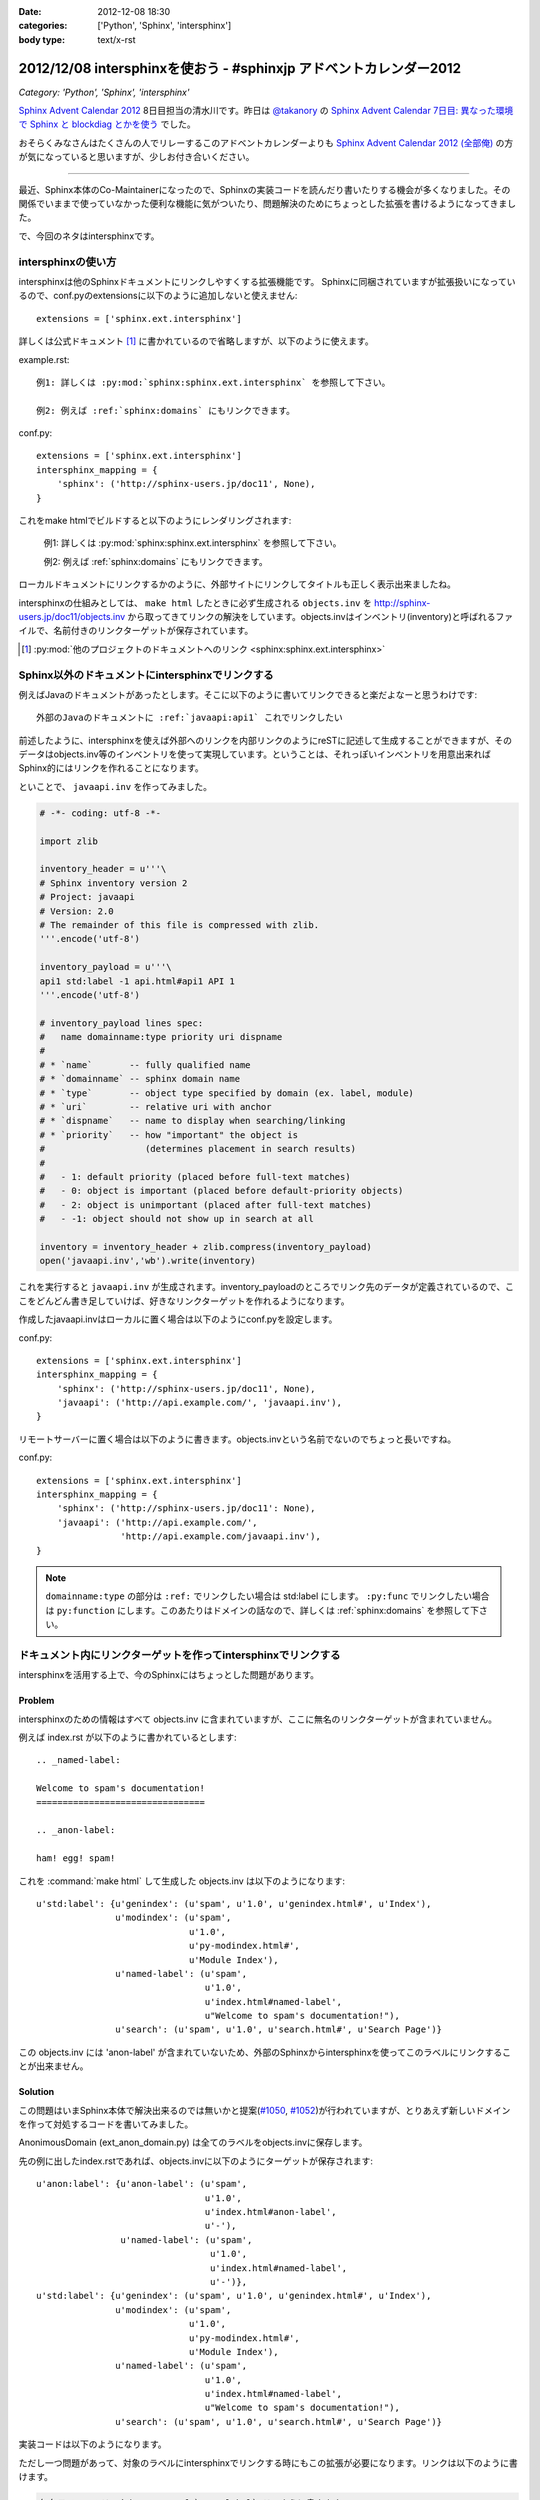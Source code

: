 :date: 2012-12-08 18:30
:categories: ['Python', 'Sphinx', 'intersphinx']
:body type: text/x-rst

====================================================================
2012/12/08 intersphinxを使おう - #sphinxjp アドベントカレンダー2012
====================================================================

*Category: 'Python', 'Sphinx', 'intersphinx'*


`Sphinx Advent Calendar 2012`_ 8日目担当の清水川です。昨日は `@takanory`_ の `Sphinx Advent Calendar 7日目: 異なった環境で Sphinx と blockdiag とかを使う`_ でした。

おそらくみなさんはたくさんの人でリレーするこのアドベントカレンダーよりも `Sphinx Advent Calendar 2012 (全部俺)`_ の方が気になっていると思いますが、少しお付き合いください。

------

最近、Sphinx本体のCo-Maintainerになったので、Sphinxの実装コードを読んだり書いたりする機会が多くなりました。その関係でいままで使っていなかった便利な機能に気がついたり、問題解決のためにちょっとした拡張を書けるようになってきました。

で、今回のネタはintersphinxです。


intersphinxの使い方
=======================

intersphinxは他のSphinxドキュメントにリンクしやすくする拡張機能です。
Sphinxに同梱されていますが拡張扱いになっているので、conf.pyのextensionsに以下のように追加しないと使えません::

   extensions = ['sphinx.ext.intersphinx']

詳しくは公式ドキュメント [1]_ に書かれているので省略しますが、以下のように使えます。

example.rst::

   例1: 詳しくは :py:mod:`sphinx:sphinx.ext.intersphinx` を参照して下さい。

   例2: 例えば :ref:`sphinx:domains` にもリンクできます。

conf.py::

   extensions = ['sphinx.ext.intersphinx']
   intersphinx_mapping = {
       'sphinx': ('http://sphinx-users.jp/doc11', None),
   }



これをmake htmlでビルドすると以下のようにレンダリングされます:

   例1: 詳しくは :py:mod:`sphinx:sphinx.ext.intersphinx` を参照して下さい。

   例2: 例えば :ref:`sphinx:domains` にもリンクできます。


ローカルドキュメントにリンクするかのように、外部サイトにリンクしてタイトルも正しく表示出来ましたね。

intersphinxの仕組みとしては、 ``make html`` したときに必ず生成される ``objects.inv`` を http://sphinx-users.jp/doc11/objects.inv から取ってきてリンクの解決をしています。objects.invはインベントリ(inventory)と呼ばれるファイルで、名前付きのリンクターゲットが保存されています。

.. [1] :py:mod:`他のプロジェクトのドキュメントへのリンク <sphinx:sphinx.ext.intersphinx>`


Sphinx以外のドキュメントにintersphinxでリンクする
===================================================

例えばJavaのドキュメントがあったとします。そこに以下のように書いてリンクできると楽だよなーと思うわけです::

   外部のJavaのドキュメントに :ref:`javaapi:api1` これでリンクしたい

前述したように、intersphinxを使えば外部へのリンクを内部リンクのようにreSTに記述して生成することができますが、そのデータはobjects.inv等のインベントリを使って実現しています。ということは、それっぽいインベントリを用意出来ればSphinx的にはリンクを作れることになります。

といことで、 ``javaapi.inv`` を作ってみました。

.. code-block:: python

   # -*- coding: utf-8 -*-

   import zlib

   inventory_header = u'''\
   # Sphinx inventory version 2
   # Project: javaapi
   # Version: 2.0
   # The remainder of this file is compressed with zlib.
   '''.encode('utf-8')

   inventory_payload = u'''\
   api1 std:label -1 api.html#api1 API 1
   '''.encode('utf-8')

   # inventory_payload lines spec:
   #   name domainname:type priority uri dispname
   #
   # * `name`       -- fully qualified name
   # * `domainname` -- sphinx domain name
   # * `type`       -- object type specified by domain (ex. label, module)
   # * `uri`        -- relative uri with anchor
   # * `dispname`   -- name to display when searching/linking
   # * `priority`   -- how "important" the object is
   #                   (determines placement in search results)
   #
   #   - 1: default priority (placed before full-text matches)
   #   - 0: object is important (placed before default-priority objects)
   #   - 2: object is unimportant (placed after full-text matches)
   #   - -1: object should not show up in search at all

   inventory = inventory_header + zlib.compress(inventory_payload)
   open('javaapi.inv','wb').write(inventory)

これを実行すると ``javaapi.inv`` が生成されます。inventory_payloadのところでリンク先のデータが定義されているので、ここをどんどん書き足していけば、好きなリンクターゲットを作れるようになります。

作成したjavaapi.invはローカルに置く場合は以下のようにconf.pyを設定します。

conf.py::

   extensions = ['sphinx.ext.intersphinx']
   intersphinx_mapping = {
       'sphinx': ('http://sphinx-users.jp/doc11', None),
       'javaapi': ('http://api.example.com/', 'javaapi.inv'),
   }


リモートサーバーに置く場合は以下のように書きます。objects.invという名前でないのでちょっと長いですね。

conf.py::

   extensions = ['sphinx.ext.intersphinx']
   intersphinx_mapping = {
       'sphinx': ('http://sphinx-users.jp/doc11': None),
       'javaapi': ('http://api.example.com/',
                   'http://api.example.com/javaapi.inv'),
   }


.. note::

   ``domainname:type`` の部分は ``:ref:`` でリンクしたい場合は std:label にします。 ``:py:func`` でリンクしたい場合は ``py:function`` にします。このあたりはドメインの話なので、詳しくは :ref:`sphinx:domains` を参照して下さい。



ドキュメント内にリンクターゲットを作ってintersphinxでリンクする
==================================================================

intersphinxを活用する上で、今のSphinxにはちょっとした問題があります。

Problem
----------

intersphinxのための情報はすべて objects.inv に含まれていますが、ここに無名のリンクターゲットが含まれていません。

例えば index.rst が以下のように書かれているとします::

   .. _named-label:

   Welcome to spam's documentation!
   ================================

   .. _anon-label:

   ham! egg! spam!

これを :command:`make html` して生成した objects.inv は以下のようになります::

   u'std:label': {u'genindex': (u'spam', u'1.0', u'genindex.html#', u'Index'),
                  u'modindex': (u'spam',
                                u'1.0',
                                u'py-modindex.html#',
                                u'Module Index'),
                  u'named-label': (u'spam',
                                   u'1.0',
                                   u'index.html#named-label',
                                   u"Welcome to spam's documentation!"),
                  u'search': (u'spam', u'1.0', u'search.html#', u'Search Page')}

この objects.inv には 'anon-label' が含まれていないため、外部のSphinxからintersphinxを使ってこのラベルにリンクすることが出来ません。

Solution
-----------

この問題はいまSphinx本体で解決出来るのでは無いかと提案(`#1050`_, `#1052`_)が行われていますが、とりあえず新しいドメインを作って対処するコードを書いてみました。

.. _`#1050`: https://bitbucket.org/birkenfeld/sphinx/issue/1050/not-all-possible-reference-targets-are
.. _`#1052`: https://bitbucket.org/birkenfeld/sphinx/issue/1052/human-readable-version-of-objectsinv

AnonimousDomain (ext_anon_domain.py) は全てのラベルをobjects.invに保存します。

先の例に出したindex.rstであれば、objects.invに以下のようにターゲットが保存されます::

   u'anon:label': {u'anon-label': (u'spam',
                                   u'1.0',
                                   u'index.html#anon-label',
                                   u'-'),
                   u'named-label': (u'spam',
                                    u'1.0',
                                    u'index.html#named-label',
                                    u'-')},
   u'std:label': {u'genindex': (u'spam', u'1.0', u'genindex.html#', u'Index'),
                  u'modindex': (u'spam',
                                u'1.0',
                                u'py-modindex.html#',
                                u'Module Index'),
                  u'named-label': (u'spam',
                                   u'1.0',
                                   u'index.html#named-label',
                                   u"Welcome to spam's documentation!"),
                  u'search': (u'spam', u'1.0', u'search.html#', u'Search Page')}



実装コードは以下のようになります。

.. raw:: html

   <script src="https://gist.github.com/4181015.js?file=ext_anon_domain.py"></script>

.. raw:: html

   <script src="https://gist.github.com/4181015.js?file=conf.py"></script>

ただし一つ問題があって、対象のラベルにintersphinxでリンクする時にもこの拡張が必要になります。リンクは以下のように書けます。

.. code-block:: rst

   無名ラベルへのリンクを :anon:ref:`anon-label` このように書きます。

と言うことで、AnonimousDomainを作ってみましたが、使う方の準備がけっこう面倒くさいですね。他の拡張ドメインを使った場合にも同じ問題は起こるので、このあたりはSphinx本体でなんとかなると嬉しいのかもしれないですね。


最後に
=========

明日は `@tcsh`_ さんの回です。@tcshさんにはJUS勉強会でのSphinx発表の場を提供してもらったり、PyConJPで発表してもらったり、色々お世話になっております。明日よろしくおねがいします！

.. _`Sphinx Advent Calendar 2012`: http://connpass.com/event/1441/
.. _`Sphinx Advent Calendar 7日目: 異なった環境で Sphinx と blockdiag とかを使う`: http://takanory.net/takalog/1293
.. _`Sphinx Advent Calendar 2012 (全部俺)`: http://advent-calendar2012.usaturn.net/
.. _`@takanory`: https://twitter.com/takanory
.. _`@tcsh`: https://twitter.com/tcsh

